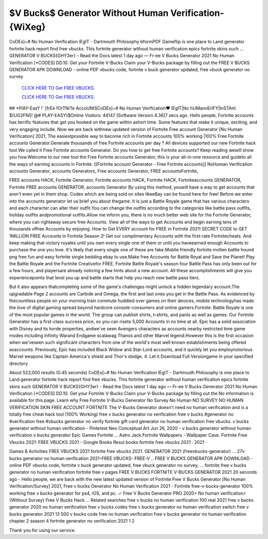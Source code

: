 $V Bucks$ Generator Without Human Verification-{WiXeg}
~~~~~~~~~~~~
CoDEs]~# No Human Verification lEgIT - Dartmouth Philosophy bformPDF Gameflip is one place to Land generator fortnite hack report find free vbucks. This fortnite generator without human verification epics fortnite skins such ... GENERATOR V BUCKS{GHY3er} - Read the Docs latest 1 day ago — Fr-ee V Bucks Generator 2021 No Human Verification [*CODES] DD.10. Get your Fortnite V-Bucks Claim your V-Bucks package by filling out the  FREE V BUCKS GENERATOR APK DOWNLOAD - online PDF vbucks code, fortnite v buck generator updated, free vbuck generator no survey

  `CLICK HERE TO Get FREE VBUCKS.
  <https://victorians.live/vbucks>`_

  `CLICK HERE TO Get FREE VBUCKS.
  <https://victorians.live/vbucks>`_
  

## *PlAY-EasY !` [frEe fOrTNiTe AccoUNtSCoDEs]~# No Human Verification♥ lEgIT|No hUManvErIFY|InSTAnt ${UG2FN5! @# PLAY-EASY}$Online Visitors: 44147 [Software Version 4.36]7 secs ago. Hello people, Fortnite accounts has terrific features that get you hooked on the game within ashort time. Some features that make it unique, exciting, and very engaging include. Now we are back withnew updated version of Fortnite Free account Generator [No Human Verification] 2021, The easiestpossible way to become rich in Fortnite accounts 100% working |100% Free Fortnite accounts Generator.Generate thousands of free Fortnite accounts per day ? All devices supported our new Fortnite hack tool.We called it Free Fortnite accounts Generator. Do you how to get free Fortnite accounts? Keep reading wewill show you how.Welcome to our new tool the Free Fortnite accounts Generator, this is your all-in-one resource and guideto all the ways of earning accounts in Fortnite. [[Fortnite account Generator - Free Fortnite accounts]] NoHuman Verification accounts Generator, accounts Generators, Free accounts Generator, FREE accountsFortnite, 

FREE accounts HACK, Fortnite Generator, Fortnite accounts HACK, Fortnite HACK, Fortniteaccounts GENERATOR, Fortnite FREE accounts GENERATOR, accounts Generator By using this method, youwill have a way to get accounts that aren't even yet in them shop. Codes which are being sold on sites likeeBay can be found here for free! Before we enter into the accounts generator let us brief you about thegame. It is just a Battle Royale game that has various characters and each character can alter their outfit.You can change the outfits according to the categories like battle pass outfits, holiday outfits andpromotional outfits.Allow me inform you, there is no much better web site for the Fortnite Generator, where you can rightaway secure free Accounts. View all of the ways to get Accounts and begin earning tens of thousands offree Accounts by enjoying. How to Get EVERY account for FREE in Fortnite 2021! SECRET CODE to GET 1MILLION FREE Accounts in Fortnite Season 2! Get our complimentary Accounts with the first-rate Fortnitecheats. And keep making that victory royales until you own every single one of them or until you haveearned enough Accounts to purchase the one you love. It's likely that every single one of these are fake.Mobile friendly fortnite molten battle hound png free fun and easy fortnite single bedding ebay to use.Make free Accounts for Battle Royal and Save the Planet! Play the Battle Royale and the Fortnite Creativefor FREE. Fortnite Battle Royale's season four Battle Pass has only been out for a few hours, and playersare already noticing a few hints about a new account. All these accomplishments will give you experiencepoints that level you up and battle starts that help you reach new battle pass tiers. 


But it also appears thatcompleting some of the game's challenges might unlock a hidden legendary account.The upgradable Page 2 accounts are Carbide and Omega, the first and last ones you get in the Battle Pass. As evidenced by thecountless people on your morning train commute huddled over games on their devices, mobile technologyhas made the love of digital gaming spread beyond hardcore console-consumers and online gamers.Fortnite: Battle Royale is one of the most popular games in the world. The group can publish shirts, t-shirts, and pants as well as games. Our Fortnite Generator has a first-class success price, so you can riseto 5,000 Accounts in no time at all. Epic has a solid association with Disney and its horde properties, andwe've seen Avengers characters as accounts nearby restricted time game modes including Infinity Warand Endgame scalawag Thanos and other Marvel legend.However this is the first occasion when we'veseen such significant characters from one of the world's most well known establishments being offered asaccounts. Previously, Epic has included Black Widow and Star-Lord accounts, and it quickly let you employnotorious Marvel weapons like Captain America's shield and Thor's sledge. 4. Let it Download Full Versiongame in your specified directory

About 523,000 results (0.45 seconds) CoDEs]~# No Human Verification lEgIT - Dartmouth Philosophy is one place to Land generator fortnite hack report find free vbucks. This fortnite generator without human verification epics fortnite skins such GENERATOR V BUCKS{GHY3er} - Read the Docs latest 1 day ago — Fr-ee V Bucks Generator 2021 No Human Verification [*CODES] DD.10. Get your Fortnite V-Bucks Claim your V-Bucks package by filling out the No information is available for this page. Learn why Free Fortnite V-Bucks Generator No Survey No Human  NO SURVEY NO HUMAN VERIFICATION SKIN FREE ACCOUNT FORTNITE The V-Bucks Generator doesn't need no human verification and is a totally free cheat hack tool (100% Working) free v bucks generator no verification free v bucks #generator no #verification free #vbucks generator no verify fortnite gift card generator no human verification free vbucks. v bucks generator without human verification - Pinterest Neo Conceptual Art Jun 26, 2020 - v bucks generator without human verification v bucks generator Epic Games Fortnite ... Astro Jack Fortnite Wallpapers - Wallpaper Cave. Fortnite Free Vbucks 2021: FREE VBUCKS 2021 - Google Books Resul books fortnite free vbucks 2021 · 2021 · 

‎Games & Activities FREE VBUCKS 2021 fortnite free vbucks 2021. GENERATOR 2021 (freevbucks-generator) ... 27v bucks generator no human verification 2021-FREE VBUCKS- FREE-V .. FREE V BUCKS GENERATOR APK DOWNLOAD - online PDF vbucks code, fortnite v buck generator updated, free vbuck generator no survey, ... fortnite free v bucks generator no human verification fortnite free v  pages FREE V BUCKS FORTNITE V-BUCKS GENERATOR 2021 20 seconds ago - Hello people, we are back with the new latest updated version of Fortnite Free V Bucks Generator [No Human Verification/Survey] 2021, Free v bucks Generator No Human Verification 2021 - Fortnite  free-v-bucks-generator 100% working free v bucks generator for ps4, iOS, and pc. ✓ Free V Bucks Generator PRO 2020⚡ No human verification⚡ {Without Survey} Free V Bucks Hack ... Related searches free v bucks no human verification 100 real 2021 free v bucks generator 2020 no human verification free v bucks codes free v bucks generator no human verification switch free v bucks generator 2021 13 500 v bucks code free no human verification free v bucks generator no human verification chapter 2 season 4 fortnite generator no verification 2021 1 2  

Thank you for using our service.
